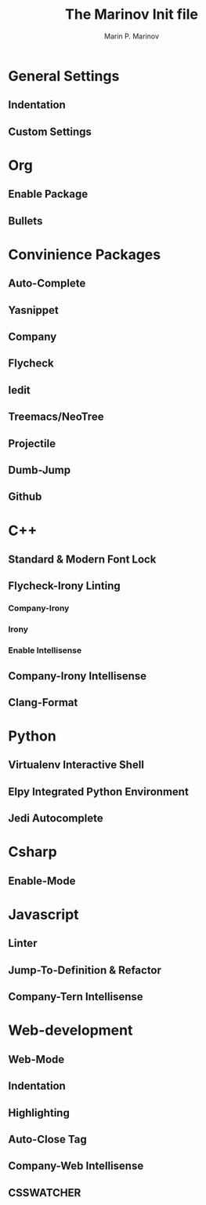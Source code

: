 
#+TITLE: The Marinov Init file 

#+AUTHOR: Marin P. Marinov 

* General Settings
** Indentation
** Custom Settings 

* Org 
** Enable Package
** Bullets 

* Convinience Packages
** Auto-Complete
** Yasnippet 
** Company
** Flycheck
** Iedit
** Treemacs/NeoTree
** Projectile
** Dumb-Jump
** Github

* C++
** Standard & Modern Font Lock
** Flycheck-Irony Linting 
*** Company-Irony
*** Irony
*** Enable Intellisense
** Company-Irony Intellisense  
** Clang-Format

* Python
** Virtualenv Interactive Shell
** Elpy Integrated Python Environment
** Jedi Autocomplete

* Csharp
** Enable-Mode

* Javascript 
** Linter
** Jump-To-Definition & Refactor
** Company-Tern Intellisense

* Web-development
** Web-Mode
** Indentation
** Highlighting 
** Auto-Close Tag
** Company-Web Intellisense 
** CSSWATCHER
